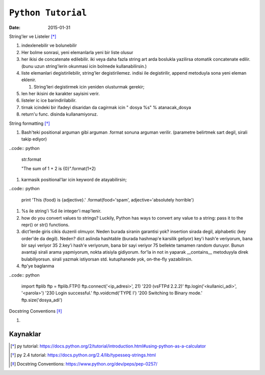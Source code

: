 ====================
``Python Tutorial``
====================

:date: 2015-01-31

String'ler ve Listeler [*]_

#. indexlenebilir ve bolunebilir

#. Her bolme sonrasi, yeni elemanlarla yeni bir liste olusur

#. her ikisi de concatenate edilebilir. iki veya daha fazla string art arda
   boslukla yazilirsa otomatik concatenate edilir. (bunu uzun string'lerin
   okunmasi icin bolmede kullanabilirsin.)


#. liste elemanlari degistirilebilir, string'ler degistirilemez. indisi
   ile degistirilir, append metoduyla sona yeni eleman eklenir.

   #. String'leri degistirmek icin yeniden olusturmak gerekir;

#. len her ikisini de karakter sayisini verir.

#. listeler ic ice barindirilabilir.

#. tirnak icindeki bir ifadeyi disaridan da cagirmak icin " dosya %s" %
   atanacak_dosya

#. return'u func. disinda kullanamiyoruz.

String formatting [*]_

#. Bash'teki positional arguman gibi arguman .format sonuna arguman verilir. (parametre belirtmek sart degil, sirali takip ediyor)

..code:: python

    str.format

    "The sum of 1 + 2 is {0}".format(1+2)

#. karmasik positional'lar icin keyword de atayabilirsin;

..code:: python

    print 'This {food} is {adjective}.' \
    .format(food='spam', adjective='absolutely \
    horrible')

#. %s ile string'i %d ile integer'i map'lenir.

#. how do you convert values to strings? Luckily, Python has ways to convert
   any value to a string: pass it to the repr() or str() functions.

#. dict'lerde giris cikis duzenli olmuyor. Neden burada siranin garantisi yok?
   insertion sirada degil, alphabetic (key order'de da degil). Neden? dict
   aslinda hashtable (burada hashmap'e karsilik geliyor)
   key'i hash'e veriyorum, bana bir sayi veriyor 35
   2.key'i hash'e veriyorum, bana bir sayi veriyor 75
   bellekte tamamen random duruyor. Bunun avantaji sirali arama yapmiyorum,
   nokta atisiyla gidiyorum. for'la in not in yaparak __contains__ metoduyyla
   direk bulabiliyorsun. sirali yazmak istiyorsan std. kutuphanede yok,
   on-the-fly yazabilirsin.

#. ftp'ye baglanma

..code:: python

  import ftplib
  ftp = ftplib.FTP()
  ftp.connect('<ip_adresi>', 21)
  '220 (vsFTPd 2.2.2)'
  ftp.login('<kullanici_adi>', '<parola>')
  '230 Login successful.'
  ftp.voidcmd('TYPE I')
  '200 Switching to Binary mode.'
  ftp.size('dosya_adi')


Docstring Conventions [*]_

#. 

Kaynaklar
---------

.. [*] py tutorial: https://docs.python.org/2/tutorial/introduction.html#using-python-as-a-calculator

.. [*] py 2.4 tutorial: https://docs.python.org/2.4/lib/typesseq-strings.html

.. [*] Docstring Conventions: https://www.python.org/dev/peps/pep-0257/
